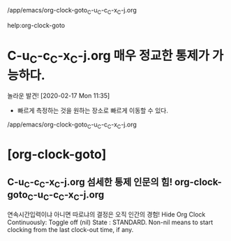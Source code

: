 /app/emacs/org-clock-goto_C-u_C-c_C-x_C-j.org


help:org-clock-goto
* C-u_C-c_C-x_C-j.org 매우 정교한 통제가 가능하다.
:LOGBOOK:
CLOCK: [2020-02-17 Mon 11:49]--[2020-02-17 Mon 12:26] =>  0:37
- test is good
:END:
놀라운 발견! [2020-02-17 Mon 11:35]
- 빠르게 측정하는 것을 원하는 장소로 빠르게 이동할 수 있다.
/app/emacs/org-clock-goto_C-u_C-c_C-x_C-j.org
* [org-clock-goto]


** C-u_C-c_C-x_C-j.org 섬세한 통제 인문의 힘! org-clock-goto_C-u_C-c_C-x_C-j.org
:LOGBOOK:
CLOCK: [2020-02-17 Mon 11:05]--[2020-02-17 Mon 11:05] =>  0:00
:END:
연속시간입력이냐 아니면 따로냐의 결정은 오직 인간의 경험!
Hide Org Clock Continuously: Toggle  off (nil)
    State : STANDARD.
   Non-nil means to start clocking from the last clock-out time, if any.
